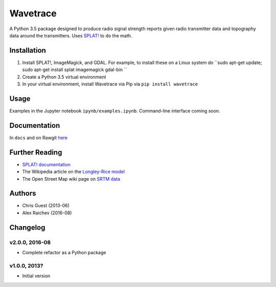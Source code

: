 Wavetrace
**********
A Python 3.5 package designed to produce radio signal strength reports given radio transmitter data and topography data around the transmitters.
Uses `SPLAT! <http://www.qsl.net/kd2bd/splat.html>`_ to do the math.


Installation
============
1. Install SPLAT!, ImageMagick, and GDAL. For example, to install these on a Linux system do ``sudo apt-get update; sudo apt-get install splat imagemagick gdal-bin ``
2. Create a Python 3.5 virtual environment
3. In your virtual environment, install Wavetrace via Pip via ``pip install wavetrace``


Usage
======
Examples in the Jupyter notebook ``ipynb/examples.ipynb``.
Command-line interface coming soon.


Documentation
==============
In ``docs`` and on Rawgit `here <https://rawgit.com/araichev/wavetrace/develop/docs/_build/singlehtml/index.html>`_


Further Reading
================
- `SPLAT! documentation <http://www.qsl.net/kd2bd/splat.pdf>`_
- The Wikipedia article on the `Longley-Rice model <https://en.wikipedia.org/wiki/Longley-Rice_Model>`_ 
- The Open Street Map wiki page on `SRTM data <https://wiki.openstreetmap.org/wiki/SRTM>`_


Authors
=======
- Chris Guest (2013-06)
- Alex Raichev (2016-08)


Changelog
==========

v2.0.0, 2016-08
----------------
- Complete refactor as a Python package


v1.0.0, 2013?
--------------
- Initial version 